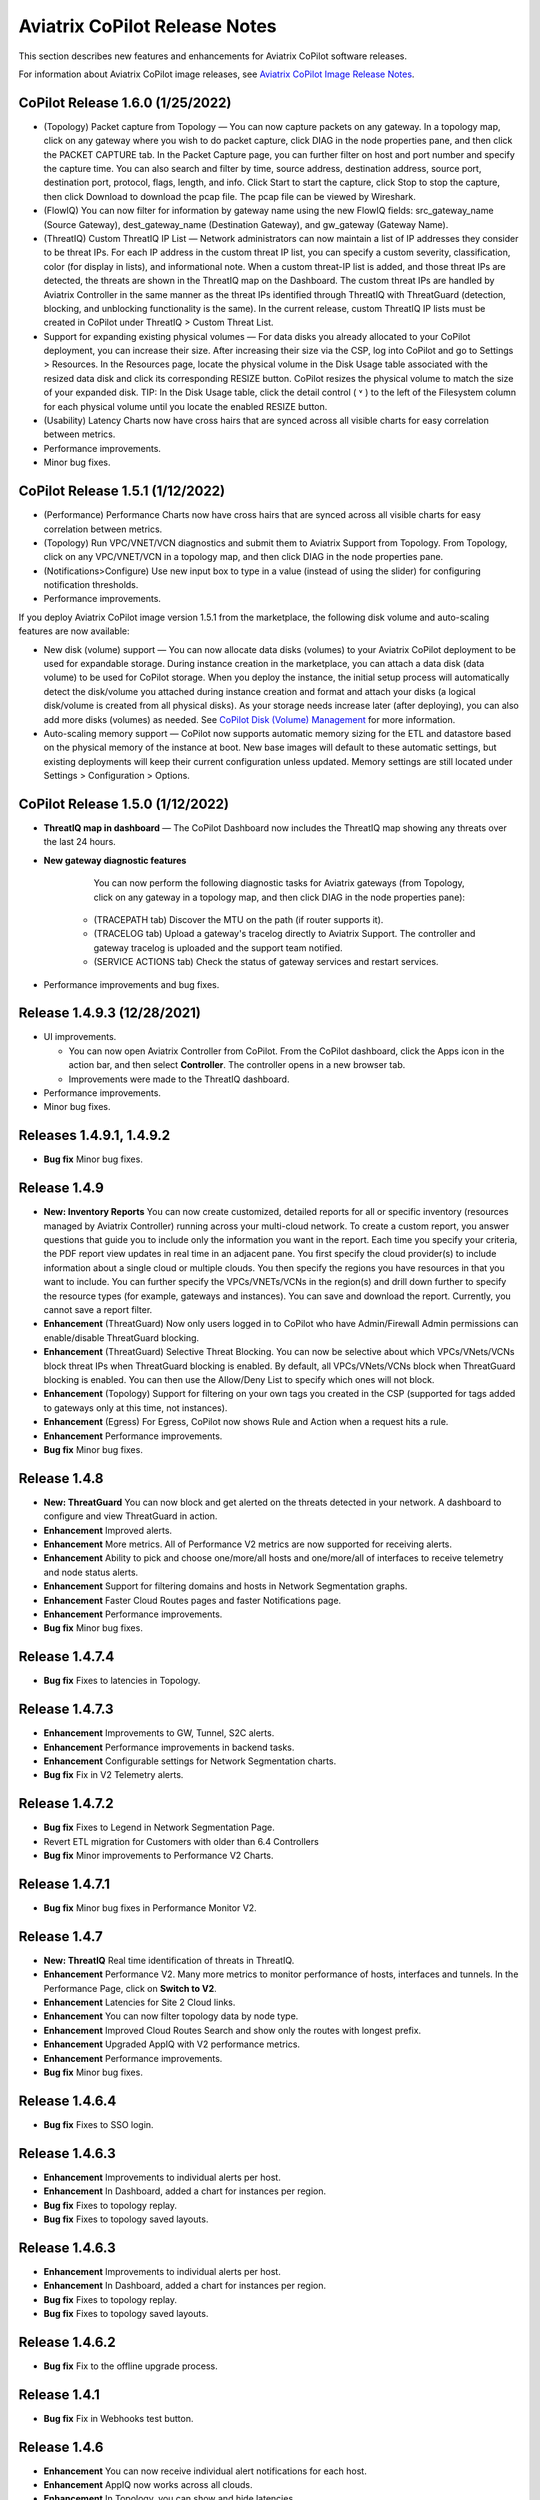 .. meta::
  :description: Aviatrix CoPilot Release Notes
  :keywords: CoPilot,visibility, monitoring, performance, operations


============================================================
Aviatrix CoPilot Release Notes
============================================================

This section describes new features and enhancements for Aviatrix CoPilot software releases.

For information about Aviatrix CoPilot image releases, see `Aviatrix CoPilot Image Release Notes <https://docs.aviatrix.com/HowTos/copilot_release_notes_images.html>`_.


CoPilot Release 1.6.0 (1/25/2022)
---------------------------------

-   (Topology) Packet capture from Topology — You can now capture packets on any gateway. In a topology map, click on any gateway where you wish to do packet capture, click DIAG in the node properties pane, and then click the PACKET CAPTURE tab. In the Packet Capture page, you can further filter on host and port number and specify the capture time. You can also search and filter by time, source address, destination address, source port, destination port, protocol, flags, length, and info. Click Start to start the capture, click Stop to stop the capture, then click Download to download the pcap file. The pcap file can be viewed by Wireshark.

-   (FlowIQ) You can now filter for information by gateway name using the new FlowIQ fields: src_gateway_name (Source Gateway), dest_gateway_name (Destination Gateway), and gw_gateway (Gateway Name).

-   (ThreatIQ) Custom ThreatIQ IP List — Network administrators can now maintain a list of IP addresses they consider to be threat IPs. For each IP address in the custom threat IP list, you can specify a custom severity, classification, color (for display in lists), and informational note. When a custom threat-IP list is added, and those threat IPs are detected, the threats are shown in the ThreatIQ map on the Dashboard. The custom threat IPs are handled by Aviatrix Controller in the same manner as the threat IPs identified through ThreatIQ with ThreatGuard (detection, blocking, and unblocking functionality is the same). In the current release, custom ThreatIQ IP lists must be created in CoPilot under ThreatIQ > Custom Threat List.

-   Support for expanding existing physical volumes — For data disks you already allocated to your CoPilot deployment, you can increase their size. After increasing their size via the CSP, log into CoPilot and go to Settings > Resources. In the Resources page, locate the physical volume in the Disk Usage table associated with the resized data disk and click its corresponding RESIZE button. CoPilot resizes the physical volume to match the size of your expanded disk. TIP: In the Disk Usage table, click the detail control ( ˅ ) to the left of the Filesystem column for each physical volume until you locate the enabled RESIZE button.

-   (Usability) Latency Charts now have cross hairs that are synced across all visible charts for easy correlation between metrics.

-   Performance improvements.

-   Minor bug fixes.

CoPilot Release 1.5.1 (1/12/2022)
---------------------------------

-   (Performance) Performance Charts now have cross hairs that are synced across all visible charts for easy correlation between metrics.

-   (Topology) Run VPC/VNET/VCN diagnostics and submit them to Aviatrix Support from Topology. From Topology, click on any VPC/VNET/VCN in a topology map, and then click DIAG in the node properties pane.

-   (Notifications>Configure) Use new input box to type in a value (instead of using the slider) for configuring notification thresholds.

-   Performance improvements.

If you deploy Aviatrix CoPilot image version 1.5.1 from the marketplace, the following disk volume and auto-scaling features are now available:

-   New disk (volume) support — You can now allocate data disks (volumes) to your Aviatrix CoPilot deployment to be used for expandable storage. During instance creation in the marketplace, you can attach a data disk (data volume) to be used for CoPilot storage. When you deploy the instance, the initial setup process will automatically detect the disk/volume you attached during instance creation and format and attach your disks (a logical disk/volume is created from all physical disks). As your storage needs increase later (after deploying), you can also add more disks (volumes) as needed. See `CoPilot Disk (Volume) Management <https://docs.aviatrix.com/HowTos/copilot_getting_started.html#copilot-disk-volume-management>`_ for more information.

-   Auto-scaling memory support — CoPilot now supports automatic memory sizing for the ETL and datastore based on the physical memory of the instance at boot. New base images will default to these automatic settings, but existing deployments will keep their current configuration unless updated. Memory settings are still located under Settings > Configuration > Options.


CoPilot Release 1.5.0 (1/12/2022)
---------------------------------

-   **ThreatIQ map in dashboard** — The CoPilot Dashboard now includes the ThreatIQ map showing any threats over the last 24 hours.

-   **New gateway diagnostic features** 

      You can now perform the following diagnostic tasks for Aviatrix gateways (from Topology, click on any gateway in a topology map, and then click DIAG in the node properties pane):

     -   (TRACEPATH tab) Discover the MTU on the path (if router supports it).
     -   (TRACELOG tab) Upload a gateway's tracelog directly to Aviatrix Support. The controller and gateway tracelog is uploaded and the support team notified.
     -   (SERVICE ACTIONS tab) Check the status of gateway services and restart services.

-   Performance improvements and bug fixes.

Release 1.4.9.3 (12/28/2021)
-----------------------------
- UI improvements. 

  - You can now open Aviatrix Controller from CoPilot. From the CoPilot dashboard, click the Apps icon in the action bar, and then select **Controller**. The controller opens in a new browser tab.

  - Improvements were made to the ThreatIQ dashboard.

- Performance improvements. 
- Minor bug fixes. 

Releases 1.4.9.1, 1.4.9.2
-------------------------
- **Bug fix** Minor bug fixes.

Release 1.4.9
-----------------
- **New: Inventory Reports** You can now create customized, detailed reports for all or specific inventory (resources managed by Aviatrix Controller) running across your multi-cloud network.  To create a custom report, you answer questions that guide you to include only the information you want in the report. Each time you specify your criteria, the PDF report view updates in real time in an adjacent pane. You first specify the cloud provider(s) to include information about a single cloud or multiple clouds. You then specify the regions you have resources in that you want to include. You can further specify the VPCs/VNETs/VCNs in the region(s) and drill down further to specify the resource types (for example, gateways and instances). You can save and download the report. Currently, you cannot save a report filter.
- **Enhancement** (ThreatGuard) Now only users logged in to CoPilot who have Admin/Firewall Admin permissions can enable/disable ThreatGuard blocking.
- **Enhancement** (ThreatGuard) Selective Threat Blocking. You can now be selective about which VPCs/VNets/VCNs block threat IPs when ThreatGuard blocking is enabled. By default, all VPCs/VNets/VCNs block when ThreatGuard blocking is enabled. You can then use the Allow/Deny List to specify which ones will not block.
- **Enhancement** (Topology) Support for filtering on your own tags you created in the CSP (supported for tags added to gateways only at this time, not instances).
- **Enhancement** (Egress) For Egress, CoPilot now shows Rule and Action when a request hits a rule.
- **Enhancement** Performance improvements.
- **Bug fix** Minor bug fixes.

Release 1.4.8
-----------------
- **New: ThreatGuard** You can now block and get alerted on the threats detected in your network. A dashboard to configure and view ThreatGuard in action.
- **Enhancement** Improved alerts.
- **Enhancement** More metrics. All of Performance V2 metrics are now supported for receiving alerts.
- **Enhancement** Ability to pick and choose one/more/all hosts and one/more/all of interfaces to receive telemetry and node status alerts.
- **Enhancement** Support for filtering domains and hosts in Network Segmentation graphs.
- **Enhancement** Faster Cloud Routes pages and faster Notifications page.
- **Enhancement** Performance improvements.
- **Bug fix** Minor bug fixes.

Release 1.4.7.4
-----------------
- **Bug fix** Fixes to latencies in Topology.

Release 1.4.7.3
-----------------
- **Enhancement** Improvements to GW, Tunnel, S2C alerts.
- **Enhancement** Performance improvements in backend tasks.
- **Enhancement** Configurable settings for Network Segmentation charts.
- **Bug fix** Fix in V2 Telemetry alerts.


Release 1.4.7.2
-----------------
- **Bug fix** Fixes to Legend in Network Segmentation Page.
- Revert ETL migration for Customers with older than 6.4 Controllers
- **Bug fix** Minor improvements to Performance V2 Charts.


Release 1.4.7.1
-----------------
- **Bug fix** Minor bug fixes in Performance Monitor V2.

Release 1.4.7
-----------------
- **New: ThreatIQ** Real time identification of threats in ThreatIQ.
- **Enhancement** Performance V2. Many more metrics to monitor performance of hosts, interfaces and tunnels. In the Performance Page, click on **Switch to V2**.
- **Enhancement** Latencies for Site 2 Cloud links.
- **Enhancement** You can now filter topology data by node type.
- **Enhancement** Improved Cloud Routes Search and show only the routes with longest prefix.
- **Enhancement** Upgraded AppIQ with V2 performance metrics.
- **Enhancement** Performance improvements.
- **Bug fix** Minor bug fixes.


Release 1.4.6.4
-----------------
- **Bug fix** Fixes to SSO login.


Release 1.4.6.3
-----------------
- **Enhancement** Improvements to individual alerts per host.
- **Enhancement** In Dashboard, added a chart for instances per region.
- **Bug fix** Fixes to topology replay.
- **Bug fix** Fixes to topology saved layouts.


Release 1.4.6.3
-----------------
- **Enhancement** Improvements to individual alerts per host.
- **Enhancement** In Dashboard, added a chart for instances per region.
- **Bug fix** Fixes to topology replay.
- **Bug fix** Fixes to topology saved layouts.


Release 1.4.6.2
-----------------
- **Bug fix** Fix to the offline upgrade process.


Release 1.4.1
-----------------
- **Bug fix** Fix in Webhooks test button.

Release 1.4.6
-----------------
- **Enhancement** You can now receive individual alert notifications for each host.
- **Enhancement** AppIQ now works across all clouds.
- **Enhancement** In Topology, you can show and hide latencies.
- **Bug fix** Fixes for Dashboard Charts.
- **Bug fix** Fixes for Security Charts.

Release 1.4.5.3
-----------------
- **Enhancement** In Dashboard, new chart for Instances Per Cloud.
- **Bug fix** Fixes for Gateways Active Sessions and Interfaces.
- **Bug fix** Fixes for Security Charts.

Release 1.4.5.2
-----------------
- **Enhancement** Security updates.
- **Bug fix** Webhook templates bug fix.


Release 1.4.5.1
-----------------
- **Bug fixes** Minor bug fixes in Dashboard pie charts and VPC Routes.

Release 1.4.5
-----------------
- **Enhancement** Support for offline upgrade and offline installation of CoPilot.
- **Enhancement** Support for templates in Webhooks.
- **Enhancement** Support for Alibaba Cloud.
- **Settings -> Index Management** Support for searching and filtering indices.
- **Bug fixes** Minor bug fixes.


Release 1.4.4
-----------------
- **Bug fix** Performance Fixes for Dashboard - Overview and Traffic Pages load faster.
- **Bug fix** Security fixes
- **Improvement** Topology loads better
- **Enhancement** Latencies can now be refreshed at user specified intervals
- **Enhancement** Topology Replay - loads much faster for bigger changes

Release 1.4.3.3
-----------------
- **Bug fix** Security fixes

Release 1.4.3
-----------------
- **Dashboard -> Traffic page** Detailed metrics on data sent and received in the last hour and day for instances, regions, GWs and VPCs/VNETs/VCNs. Also shows the trend and detailed traffic chart for each cloud construct. Ties into FlowIQ for deeper visibility.
- **Security -> Audit** End to end audit on every API call (with response status, user who made the call, arguments for the call), aggregated hourly, daily, monthly and fully searchable, filterable and sortable.
- **Search for titles/notes in the topology replay timeline across timestamps** Replay now ties into Audit so that you know who made the infrastructure change(s) and when it was (they were) made.
- **SSO** Configure CoPilot in the Controller UI and login into CoPilot from the Controller directly without having to enter the credentials. 
- **Cloud Routes and BGP** section now scale to work with Controller 6.4 API changes, backward compatible with pre-6.4 APIs.
- **Cloud Routes Search** Search, filter and highlight across routes/GWs for anything you see on the page (name, routes, cloud provider, status, tunnels). Search for IP in Subnet also highlights which CIDR the IP is part of.
- Look and feel improvements for Settings Pages and Notifications page.
- **Bug fix** Good number of UX enhancements and bug fixes.


Release 1.4.2.1
-----------------
- A patch update to the release 1.4.2 
- **Improvement** in scalability and security. Support 100k+ changes in topology diff and more than 250k tunnels in the cloud routes section (which is about 40MB of tunnels data rendered in less than 5 secs). We also made improvements to our middleware to secure CoPilot. We now logout the user immediately from accessing copilot data, if the user gets deleted from the Controller.


Release 1.4.2
----------------
- **Scale** Scaled the cloud routes section to handle any number of routes, so for GWs with 10ks of routes is blazing fast. The Latency charts are scaled too to handle 1000s of charts each for one topology edge.
- **Search** You can even search and highlight across 1000s of routes across GWs. 
- **Bug fix** We fixed our disk cleanup logic that periodically frees up space in the copilot instance for a user specified threshold percentage of free disk.
- **Bug fix** We fixed some bugs in topology replay, talking of which, you can now hide/show highlited nodes to clear the clutter while viewing changed nodes.
- **Enhancement** When you receive a ‘closed’ alert (email or webhook) it also contains what hosts were previously affected, so customers can use third party tools (like OpsGenie) to parse for fields of their interest.
- **Improvement** Minor UX improvements 

Release 1.4.1 
-----------------
- **Bug Fixes** 
- **Scale** Large environment support in Latency Monitor and in Replay. 
- **Topology Replay** Ability to now add notes and a tag to a change in replay.

Releases 1.4.0.1, 1.4.0.2
----------------------------

- **Enhancement** Enhanced Topology Replay to add zoom and move to preview timeline
- **Enhancement** Throttle Latency Calls to reduce Controller cpu usage (for large scale env), removed duplicate latency calls for edges
- **Bug fix** Topology Transit View - Single node clusters for VPC, Fix for Spokes with Peering Connections, Connect S2C to regions
- **Bug fix** Dashboard not showing OCI in Geo Map
- **Bug fix** Segments not showing up randomly on Domain Segmentation. Truncate long labels and add tooltip


Release 1.4.0
-------------------

- **CoPilot Theme** New Dark Mode The moon icon in the CoPilot header can be toggled to switch between light mode and dark mode.
- **Topology Replay** Full view of what’s changed in your infrastructure. Instantly see any change (for ex: GWs go up/down, tunnels flap, peerings added) to your topology at any timestamp and manage your changesets.
- **Multi Cloud Network Segmentation** Now in Security tab, Logical view -> you can visualize which spoke (or Site2Cloud instance) can reach which other spokes based on the security domains they are part of. In the physical view -> you can visualize the spokes (or S2C instances) grouped by the transit gateways and their reachability based on the security domains they are attached to.
- **Transit View for Topology** Topology Revamped. Clear the clutter and visualize multi-cloud topology with just the Aviatrix transits connected to regions. Double click to open/close VPC/VNET clusters.
- **Improved FlowIQ Filters** Use “not equal to” in a filter rule to specify negation. Group filter rules using “NOT” to specify negation of all the filter rules together.
- **Interface Stats** Use the Diag button in topology to view interface statistics for a gateway

Releases 1.3.2.1, 1.3.2.2, 1.3.2.3
-----------------------------------

- **Bug fix** Fixes to saved filter groups in FlowIQ
- **Bug fix** Fixes to pie charts in FlowIQ Trends
- **Bug fix** Fixes to top navigation header to always show it
- **Enhancement** Better error checking for dashboard APIs
- **Enhancement** Changes to slider step while defining alerts for Rx, Tx and RxTx metrics

Release 1.3.2
-------------------

- **Enhanced FlowIQ Filters** Now filter FlowIQ results by performing complex queries by doing logical ANDs and ORs between different filters. Filter groups can now be searched and selected in FlowIQ
- **Alerts** Now get alerted when a Site2Cloud tunnel or BGP connection status changes
- **Enhanced Diagnosis in Topology** Test connectivity from a selected gateway to a host IP
- **Session Visibility** Active Sessions for a selected Gateway
- **Enhanced Index Management and Data Retention policies** Now you can better control how long you want to retain data for each of FlowIQ, Performance, FlowIQ, latencies.
- **Multi-Cloud AppIQ Support** AppIQ supports all clouds (FlightPath may not work across all clouds)
- **Performance Monitoring** A much cleaner legend for performance monitoring charts
- **Topology Enhancement** New Truncate/expand labels in topology

Release 1.3.1.2
-------------------

- **Bug fix** to flight path in AppIQ report
- **Enhancement** Change Cluster Labels in Topology to VPC Labels
- **Enhancement** Gov Cloud icons show up in Topology

Release 1.3.1.1
-------------------

 - **Bug fix** Fixes to latency tracker

Release 1.3.1
-------------------

- **Enhancement** Receive email and webhook alerts when a Gateway or Tunnel is down
- **Latencies** View historical latencies and perform search to filter latencies of interest
- **Enhancement** Cleaner topology with truncated labels and latency numbers align along edges
- **Enhancement** Cleaner topology in AppIQ
- **Enhancement** Filter table columns in GW Routes and VPC Routes

Release 1.3.0
-------------------

- **Security** Egress FQDN Dashboard, search and live monitoring
- **Alerts** Webhooks integration for alerts - Use Webhooks to alert on telemetry data

Release 1.2.1.2
-------------------

- **Bug fix** A fix to AppIQ inconsistency in topology instances

Release 1.2.1.1
-------------------

- **Enhancements** Compressed the AppIQ report file size for easier download
- **Bug fix** in BGP routes and AppIQ charts

Release 1.2.1
-------------------
- **AppIQ** generates a comprehensive report of control plane connectivity between any two cloud endpoints connected with Aviatrix Transit Network which includes link status, latency, bandwidth, traffic, and performance monitoring data.

  |appIQ_1| |appIQ_2| |appIQ_3|

- **BGP Info** shows detailed BGP connections information with routes, map and status inside Cloud Routes

  |bgp_1| |bgp_2| |bgp_3|

- **Continuous Latency Monitoring** allows to see the continuous historical latencies data on Topology in Multi-Cloud environment between Transit and Spoke.

  |latency_1| |latency_2|
  
  
- **Performance Improvements** for Cloud Routes and Scheduled Tasks that run behind the scenes.

Release 1.2.0.5
-------------------
- **Topology Enhancement** Search and Filter capability and Customize Topology Layout options
- **Site2Cloud** shows detailed S2C connections information with routes and status inside Cloud Routes
- **Notification** allows to pause alerts and delete old alert notifications
- **Operational Enhancements** auto delete flowIQ and Perfmon indexes to save disk space

Release 1.2.0.3
-------------------
Version 1.2.0.3 requires users to enter valid credentials for the Controller that CoPilot will store as a **Service Account**. This Service Account is needed
so CoPilot can process and send alerts based on configured thresholds. This Service Account can be a read-only account the user created on
the controller. This dialog will only show one time when no service account has been configured.
The Service Account can be changed in **Settings** .

|service_account_modal|


- Notifications
  Ability to configure and receive alerts when CPU Utilization, Free Disk, Free Memory, Rx, Tx, Rx Tx of any host exceeds a user specified threshold
  Add email addresses of recipients in settings -> notifications to receive alerts
  Monitor and manage the lifecycle of alerts from the time they first triggered to the time they are resolved in the notifications page

- CloudRoutes
  Multi cloud GW Routes and VPC/VNET Routes with search functionality

- Topology
  Cluster Latency Click on connections between 2 clusters and start latency monitor for all connections between clusters

- FlowIQ
  Support for CSV export in records page
  Added support for filtering of instances using tags
  Now showing Flow Throughput and Flow Duration data in the records page

- Bug Fixes
  Few Bug fixes and performance improvements to load topology and instances faster

Release 1.1.9
-------------------
- Security Updates

Release 1.1.8
-------------------
- Topology Clustering 
- Enhancements to Perf Mon charts with time period support
- Saving of Filter Groups in Flow IQ

Release 1.1.7.1
-------------------
- Topology Highlight
- Performance Monitoring Charts with multiple hosts
- && and || support for FlowIQ Filters

Release 1.1.6.1
-------------------
- Tagging functionality extended, Tag Manager in Settings Pages, Latency Charts, Filtering in Flow IQ improved

Release 1.1.5.2 
-------------------
- Added support for tagging in Topology 
- Added support for custom SSL certificate import


Release 1.1.4.2 
-------------------
- Addressed the issue with license key validation

Release 1.1.4 (GA)
-------------------

- Enabled license management
- Added support for multi-select
- Added ability to delete indexes
- Added storage auto-delete threshold configuration
- Added diagnostics (ping/traceroute) to topology

.. disqus::

.. |service_account_modal| image:: copilot_releases/service_account_modal.png
.. |appIQ_1| image:: copilot_releases/appIQ_1.png
    :width: 30%
.. |appIQ_2| image:: copilot_releases/appIQ_2.png
    :width: 30%
.. |appIQ_3| image:: copilot_releases/appIQ_3.png
    :width: 30%
.. |bgp_1| image:: copilot_releases/bgp_1.png
    :width: 35%
.. |bgp_2| image:: copilot_releases/bgp_2.png
    :width: 30%
.. |bgp_3| image:: copilot_releases/bgp_3.png
    :width: 30%
.. |latency_1| image:: copilot_releases/latency_1.png
    :width: 40%
.. |latency_2| image:: copilot_releases/latency_2.png
    :width: 40%
